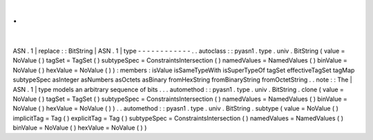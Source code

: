 .
.
|
ASN
.
1
|
replace
:
:
BitString
|
ASN
.
1
|
type
-
-
-
-
-
-
-
-
-
-
-
-
.
.
autoclass
:
:
pyasn1
.
type
.
univ
.
BitString
(
value
=
NoValue
(
)
tagSet
=
TagSet
(
)
subtypeSpec
=
ConstraintsIntersection
(
)
namedValues
=
NamedValues
(
)
binValue
=
NoValue
(
)
hexValue
=
NoValue
(
)
)
:
members
:
isValue
isSameTypeWith
isSuperTypeOf
tagSet
effectiveTagSet
tagMap
subtypeSpec
asInteger
asNumbers
asOctets
asBinary
fromHexString
fromBinaryString
fromOctetString
.
.
note
:
:
The
|
ASN
.
1
|
type
models
an
arbitrary
sequence
of
bits
.
.
.
automethod
:
:
pyasn1
.
type
.
univ
.
BitString
.
clone
(
value
=
NoValue
(
)
tagSet
=
TagSet
(
)
subtypeSpec
=
ConstraintsIntersection
(
)
namedValues
=
NamedValues
(
)
binValue
=
NoValue
(
)
hexValue
=
NoValue
(
)
)
.
.
automethod
:
:
pyasn1
.
type
.
univ
.
BitString
.
subtype
(
value
=
NoValue
(
)
implicitTag
=
Tag
(
)
explicitTag
=
Tag
(
)
subtypeSpec
=
ConstraintsIntersection
(
)
namedValues
=
NamedValues
(
)
binValue
=
NoValue
(
)
hexValue
=
NoValue
(
)
)

